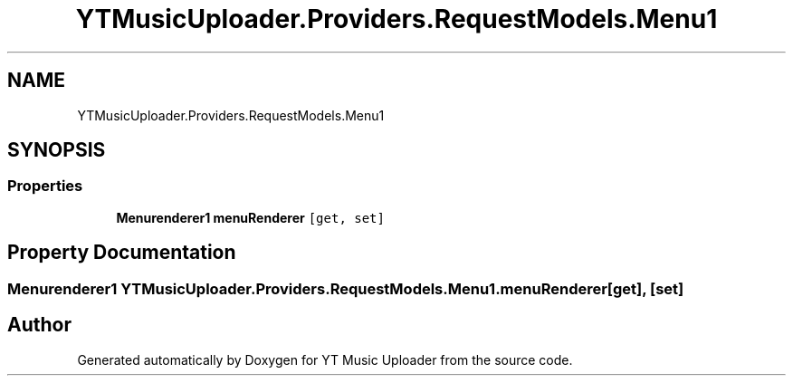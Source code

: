 .TH "YTMusicUploader.Providers.RequestModels.Menu1" 3 "Thu Dec 31 2020" "YT Music Uploader" \" -*- nroff -*-
.ad l
.nh
.SH NAME
YTMusicUploader.Providers.RequestModels.Menu1
.SH SYNOPSIS
.br
.PP
.SS "Properties"

.in +1c
.ti -1c
.RI "\fBMenurenderer1\fP \fBmenuRenderer\fP\fC [get, set]\fP"
.br
.in -1c
.SH "Property Documentation"
.PP 
.SS "\fBMenurenderer1\fP YTMusicUploader\&.Providers\&.RequestModels\&.Menu1\&.menuRenderer\fC [get]\fP, \fC [set]\fP"


.SH "Author"
.PP 
Generated automatically by Doxygen for YT Music Uploader from the source code\&.

